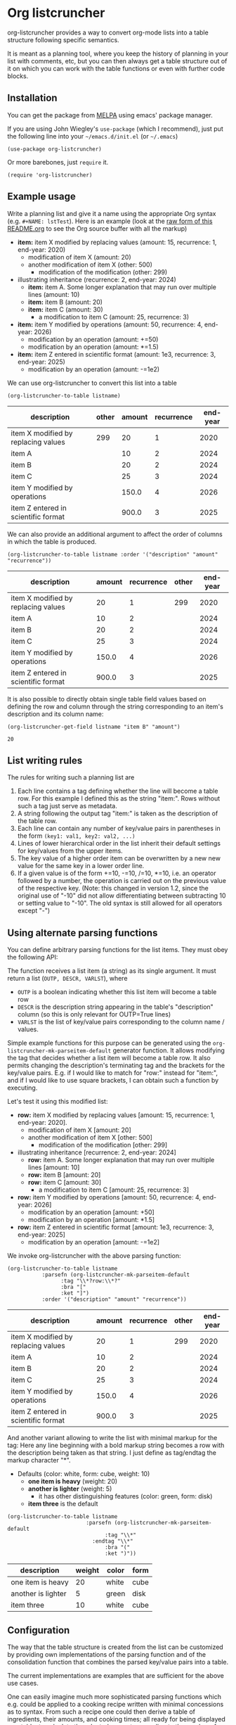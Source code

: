 
* Org listcruncher

  # Note: The export of the org link with
  # file:https://travis....?branch=master fails to be recognized and
  # converted to a markdown image link. So I insert this directly.
  #+BEGIN_EXPORT md
  [![img](https://travis-ci.org/dfeich/org-listcruncher.svg?branch=master)](https://travis-ci.org/dfeich/org-listcruncher)
  [![img](https://melpa.org/packages/org-listcruncher-badge.svg)](https://melpa.org/#/org-listcruncher)
  #+END_EXPORT

  org-listcruncher provides a way to convert org-mode lists into
  a table structure following specific semantics.

  It is meant as a planning tool, where you keep the history of planning in your
  list with comments, etc, but you can then always get a table structure out of it
  on which you can work with the table functions or even with further code blocks.

** Installation

   You can get the package from [[https://melpa.org/#/org-listcruncher][MELPA]] using emacs' package manager.

   If you are using John Wiegley's =use-package= (which I recommend), just put the following line
   into your =~/emacs.d/init.el= (or =~/.emacs=)
   #+BEGIN_SRC elisp
     (use-package org-listcruncher)
   #+END_SRC

   Or more barebones, just =require= it.
   #+BEGIN_SRC elisp
     (require 'org-listcruncher)
   #+END_SRC

** Example usage

   Write a planning list and give it a name using the appropriate Org
   syntax (e.g. =#+NAME: lstTest=). Here is an example (look at the
   [[https://raw.githubusercontent.com/dfeich/org-listcruncher/master/README.org][raw form of this README.org]] to see the Org source buffer with all
   the markup)

   #+NAME: lstTest
   - *item:* item X modified by replacing values (amount: 15, recurrence: 1, end-year: 2020)
     - modification of item X (amount: 20)
     - another modification of item X (other: 500)
       - modification of the modification (other: 299)
   - illustrating inheritance (recurrence: 2, end-year: 2024)
     - *item:* item A. Some longer explanation that may run over
       multiple lines (amount: 10)
     - *item:* item B (amount: 20)
     - *item:* item C (amount: 30)
       - a modification to item C (amount: 25, recurrence: 3)
   - *item:* item Y modified by operations (amount: 50, recurrence: 4, end-year: 2026)
     - modification by an operation (amount: +=50)
     - modification by an operation (amount: *=1.5)
   - *item:* item Z entered in scientific format (amount: 1e3, recurrence: 3, end-year: 2025)
     - modification by an operation (amount: -=1e2)

   We can use org-listcruncher to convert this list into a table   

   #+NAME: src-example1
   #+BEGIN_SRC elisp :results value :var listname="lstTest" :exports both
     (org-listcruncher-to-table listname)
   #+END_SRC

   #+RESULTS: src-example1
   | description                         | other | amount | recurrence | end-year |
   |-------------------------------------+-------+--------+------------+----------|
   | item X modified by replacing values |   299 |     20 |          1 |     2020 |
   | item A                              |       |     10 |          2 |     2024 |
   | item B                              |       |     20 |          2 |     2024 |
   | item C                              |       |     25 |          3 |     2024 |
   | item Y modified by operations       |       |  150.0 |          4 |     2026 |
   | item Z entered in scientific format |       |  900.0 |          3 |     2025 |


   We can also provide an additional argument to affect the order of
   columns in which the table is produced.
   #+BEGIN_SRC elisp :results value :var listname="lstTest" :exports both
     (org-listcruncher-to-table listname :order '("description" "amount" "recurrence"))
   #+END_SRC

   #+RESULTS:
   | description                         | amount | recurrence | other | end-year |
   |-------------------------------------+--------+------------+-------+----------|
   | item X modified by replacing values |     20 |          1 |   299 |     2020 |
   | item A                              |     10 |          2 |       |     2024 |
   | item B                              |     20 |          2 |       |     2024 |
   | item C                              |     25 |          3 |       |     2024 |
   | item Y modified by operations       |  150.0 |          4 |       |     2026 |
   | item Z entered in scientific format |  900.0 |          3 |       |     2025 |



   It is also possible to directly obtain single table field values based on defining the
   row and column through the string corresponding to an item's description and its
   column name:
   
   #+BEGIN_SRC elisp :results value :var listname="lstTest" :exports both
     (org-listcruncher-get-field listname "item B" "amount")
   #+END_SRC

   #+RESULTS:
   : 20
   
** List writing rules
   
   The rules for writing such a planning list are
   1. Each line contains a tag defining whether the line will become a table row. For this
      example I defined this as the string "item:". Rows without such a tag just serve as
      metadata.
   2. A string following the output tag "item:" is taken as the description of the table row.
   3. Each line can contain any number of key/value pairs in parentheses in the form
       =(key1: val1, key2: val2, ...)=
   4. Lines of lower hierarchical order in the list inherit their default settings for key/values
      from the upper items.
   5. The key value of a higher order item can be overwritten by a new new value for the same key
      in a lower order line.
   6. If a given value is of the form +=10, -=10, /=10, *=10, i.e. an operator followed by a number,
      the operation is carried out on the previous value of the respective key.
      (Note: this changed in version 1.2, since the original use of "-10" did not
      allow differentiating between subtracting 10 or setting value to "-10". The
      old syntax is still allowed for all operators except "-")


** Using alternate parsing functions
   You can define arbitrary parsing functions for the list items. They must
   obey the following API:

   The function receives a list item (a string) as its single
   argument. It must return a list (=OUTP, DESCR, VARLST=), where
   - =OUTP= is a boolean indicating whether this list item will become a table
     row
   - =DESCR= is the description string appearing in the table's "description" column
     (so this is only relevant for OUTP=True lines)
   - =VARLST= is the list of key/value pairs corresponding to the column name /
     values.

   Simple example functions for this purpose can be generated using
   the =org-listcruncher-mk-parseitem-default= generator function. It
   allows modifying the tag that decides whether a list item will
   become a table row. It also permits changing the description's
   terminating tag and the brackets for the key/value pairs. E.g. if I
   would like to match for "row:" instead for "item:", and if I would
   like to use square brackets, I can obtain such a function by
   executing.

   #+BEGIN_SRC elisp :exports source
     (org-listcruncher-mk-parseitem-default :tag"\\*?row:\\*?" :bra "[" :ket "]")
   #+END_SRC

   Let's test it using this modified list:
      
   #+NAME: lstTest2
   - *row:* item X modified by replacing values [amount: 15, recurrence: 1, end-year: 2020].
     - modification of item X [amount: 20]
     - another modification of item X [other: 500]
       - modification of the modification [other: 299]
   - illustrating inheritance [recurrence: 2, end-year: 2024]
     - *row:* item A. Some longer explanation that may run over
       multiple lines [amount: 10]
     - *row:* item B [amount: 20]
     - *row:* item C [amount: 30]
       - a modification to item C [amount: 25, recurrence: 3]
   - *row:* item Y modified by operations [amount: 50, recurrence: 4, end-year: 2026]
     - modification by an operation [amount: +50]
     - modification by an operation [amount: *1.5]
   - *row:* item Z entered in scientific format [amount: 1e3, recurrence: 3, end-year: 2025]
     - modification by an operation [amount: -=1e2]

   We invoke org-listcruncher with the above parsing function:
       
   #+NAME: src-example2
   #+BEGIN_SRC elisp :results value :var listname="lstTest2" :exports both
     (org-listcruncher-to-table listname
				:parsefn (org-listcruncher-mk-parseitem-default
					  :tag "\\*?row:\\*?"
					  :bra "["
					  :ket "]")
				:order '("description" "amount" "recurrence"))
   #+END_SRC

   #+RESULTS: src-example2
   | description                         | amount | recurrence | other | end-year |
   |-------------------------------------+--------+------------+-------+----------|
   | item X modified by replacing values |     20 |          1 |   299 |     2020 |
   | item A                              |     10 |          2 |       |     2024 |
   | item B                              |     20 |          2 |       |     2024 |
   | item C                              |     25 |          3 |       |     2024 |
   | item Y modified by operations       |  150.0 |          4 |       |     2026 |
   | item Z entered in scientific format |  900.0 |          3 |       |     2025 |


   And another variant allowing to write the list with minimal markup for the tag:
   Here any line beginning with a bold markup string becomes a row with the description
   being taken as that string. I just define as tag/endtag the markup character "*".

   #+NAME: lstBoldItems
   - Defaults (color: white, form: cube, weight: 10)
     - *one item is heavy* (weight: 20)
     - *another is lighter* (weight: 5)
       - it has other distinguishing features (color: green, form: disk)
     - *item three* is the default

   #+BEGIN_SRC elisp :results value :var listname="lstBoldItems" :exports both
      (org-listcruncher-to-table listname
                        	   :parsefn (org-listcruncher-mk-parseitem-default
                        		     :tag "\\*"
            				     :endtag "\\*"
                        		     :bra "("
                        		     :ket ")"))
  #+END_SRC

  #+RESULTS:
  | description        | weight | color | form |
  |--------------------+--------+-------+------|
  | one item is heavy  |     20 | white | cube |
  | another is lighter |      5 | green | disk |
  | item three         |     10 | white | cube |

** Configuration
   The way that the table structure is created from the list can be
   customized by providing own implementations of the parsing function
   and of the consolidation function that combines the parsed
   key/value pairs into a table.

   The current implementations are examples that are sufficient for
   the above use cases.

   One can easily imagine much more sophisticated parsing
   functions which e.g. could be applied to a cooking recipe written
   with minimal concessions as to syntax. From such a recipe one could
   then derive a table of ingredients, their amounts, and cooking
   times; all ready for being displayed as a table, to calculate the
   adapted amounts according to the number of expected guests, and
   entering the items onto your shopping list.

   I am planning to provide more sophisticated parsing and
   consolidation functions to choose from (and naturally would be
   happy to receive any additions from contributors).

   The default functions that are used can be configured using
   the following customization variables.

   - =org-listcruncher-parse-fn= :: This variable defines the
	default parsing function to use if you call the
	org-listcruncher functions without an explicit =:parsefn=
	keyword agument.

   - org-listcruncher-consolidate-fn :: This variable defines the
        default consolidation function. The function must accept two
        arguments: KEY and LIST. KEY is the key (i.e. column value) of
        the row that one is interested in. LIST contains all the
        values for the KEY in that row, i.e. it will contain any
        redefinitions of the key value in subitems of this list
        item. The consolidation function basically defines how these
        values get combined into the single value that we will assign
        to the column in this row. The default function either
        replaces the previous value or allows values with operators
        (e.g. +=10, *=0.5) to modify the previous value. Refer to the
        default function =org-listcruncher-consolidate-default=
        documentation.
** Further examples
*** Adding a table formula to the resulting table
    The primary goal of =org-listcruncher-to-table= is to return a data structure
    (an org table structure) that can be used for further processing by code, e.g.
    in a babel block.

    Often, one will be mainly interested in a fast way to produce an
    org table that one immediately wants to process with the standard
    org table functions. Here is an easy recipe that adds a table row
    for the added up total and an according org table formula.
    
   #+BEGIN_SRC elisp :results output raw :var listname="lstTest" :exports both :post lobPostAlignTables(*this*)
     (princ (orgtbl-to-orgtbl
     	(append (org-listcruncher-to-table listname) '(hline ("Total")))
     	'(:tend "#+TBLFM: @>$3=vsum(@I..@II)")))
   #+END_SRC

   #+RESULTS:
   | description                         | other | amount | recurrence | end-year |
   |-------------------------------------+-------+--------+------------+----------|
   | item X modified by replacing values |   299 |     20 |          1 |     2020 |
   | item A                              |       |     10 |          2 |     2024 |
   | item B                              |       |     20 |          2 |     2024 |
   | item C                              |       |     25 |          3 |     2024 |
   | item Y modified by operations       |       |  150.0 |          4 |     2026 |
   | item Z entered in scientific format |       |  900.0 |          3 |     2025 |
   |-------------------------------------+-------+--------+------------+----------|
   | Total                               |       |  1125. |            |          |
   #+TBLFM: @>$3=vsum(@I..@II)

   *Note:* Since this source block is not returning a table data structure, but an
   already rendered org table string, one needs to use =:results output=. Since we
   also do not want the result to be put into an org example block, we also need
   to add the =raw= flag. So, the whole org block looks like this.

   #+begin_example
        ,#+BEGIN_SRC elisp :results output raw :var listname="lstTest" :exports both :post lobPostAlignTables(*this*)
          (princ (orgtbl-to-orgtbl
          	(append (org-listcruncher-to-table listname) '(hline ("Total")))
          	'(:tend "#+TBLFM: @>$3=vsum(@I..@II)")))
        ,#+END_SRC
   #+end_example

   In this block I also use a post function: =:post lobPostAlignTables=. This function will
   format the table and trigger the formula calculation, so that the user does not need to
   do it himself. This function and others can be obtained from [[https://github.com/dfeich/org-babel-examples/blob/master/library-of-babel/dfeich-lob.org][my library of babel example.]]
   
** Changes
*** version 1.0: API change
    I apologize for a backwards incompatible API change for
    =org-listcruncher-to-table listname= and
    =org-listcruncher-get-field listname=, which now both accept
    keyword parameters. This will make the functions more future proof
    when further function arguments need to be introduced.
*** version 1.2: change for using operator values
    The original syntax of e.g. "-10" did not allow differentiating
    between subtracting 10 or setting value to "-10". Therefore the
    operator use is now defined by "-=", "*=", etc. The old syntax
    is still allowed for all operators except "-".
** Running tests

   If you have a local cask installation you can run =make test=. Else, you
   can invoke the test manually like this
   
   #+begin_src bash
     emacs --batch -q -l org-listcruncher.el -l test/test-org-listcruncher.el \
           --eval "(ert-run-tests-batch-and-exit test-order)"
   #+end_src

** Tests                                                           :noexport:

   A look at the main heavy lifting function and its return values:
   #+BEGIN_SRC elisp :results output :var listname="lstTest"
     (pp (org-listcruncher--parselist (save-excursion
				       (goto-char (point-min))
				       (unless (search-forward-regexp (concat  "^ *#\\\+NAME: .*" listname) nil t)
					 (error "No list of this name found: %s" listname))
				       (forward-line 1)
				       (org-list-to-lisp))
				     org-listcruncher-parse-fn
				     nil
				     nil))
   #+END_SRC

   #+RESULTS:
   #+begin_example
   ((("amount" "-1e2")
     ("amount" "1e3")
     ("recurrence" "3")
     ("end-year" "2025")
     ("amount" "*1.5")
     ("amount" "+50")
     ("amount" "50")
     ("recurrence" "4")
     ("end-year" "2026")
     ("amount" "25")
     ("recurrence" "3")
     ("amount" "30")
     ("amount" "20")
     ("amount" "10")
     ("recurrence" "2")
     ("end-year" "2024")
     ("other" "299")
     ("other" "500")
     ("amount" "20")
     ("amount" "15")
     ("recurrence" "1")
     ("end-year" "2020"))
    ((("description" "item X modified by replacing values")
      ("other" "299")
      ("other" "500")
      ("amount" "20")
      ("amount" "15")
      ("recurrence" "1")
      ("end-year" "2020"))
     (("description" "item A")
      ("amount" "10")
      ("recurrence" "2")
      ("end-year" "2024"))
     (("description" "item B")
      ("amount" "20")
      ("recurrence" "2")
      ("end-year" "2024"))
     (("description" "item C")
      ("amount" "25")
      ("recurrence" "3")
      ("amount" "30")
      ("recurrence" "2")
      ("end-year" "2024"))
     (("description" "item Y modified by operations")
      ("amount" "*1.5")
      ("amount" "+50")
      ("amount" "50")
      ("recurrence" "4")
      ("end-year" "2026"))
     (("description" "item Z entered in scientific format")
      ("amount" "-1e2")
      ("amount" "1e3")
      ("recurrence" "3")
      ("end-year" "2025"))))
   #+end_example



* Tests integrating with orgbabelhelper                            :noexport:

  
  #+BEGIN_SRC python :results output raw drawer :var tbl=src-example1 :colnames no
    import orgbabelhelper as obh

    df = obh.orgtable_to_dataframe(tbl, index="description")
    print(obh.dataframe_to_orgtable(df, caption="Example 1"))
  #+END_SRC

  #+RESULTS:
  :RESULTS:
  #+CAPTION: Example 1
  |description|other|amount|recurrence|end-year|
  |-----
  |item X modified by replacing values|299|20|1|2020|
  |item A||10|2|2024|
  |item B||20|2|2024|
  |item C||25|3|2024|
  |item Y modified by operations||150.0|4|2026|
  |item Z entered in scientific format||900.0|3|2025|

  :END:

* COMMENT Org Babel settings
Local variables:
org-confirm-babel-evaluate: nil
End:
